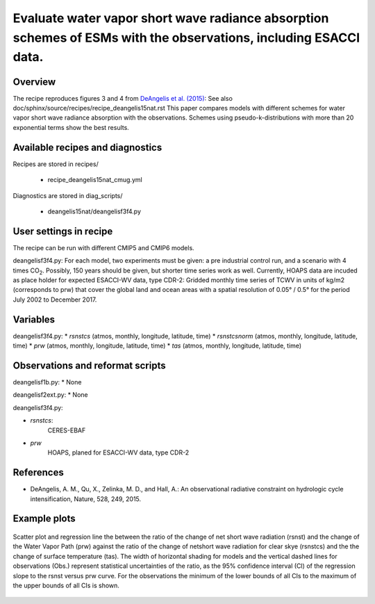 .. _recipes_deangelis15nat_cmug:

Evaluate water vapor short wave radiance absorption schemes of ESMs with the observations, including ESACCI data.
==========================================================================================================================

Overview
--------


The recipe reproduces figures 3 and 4 from `DeAngelis et al. (2015)`_:
See also doc/sphinx/source/recipes/recipe_deangelis15nat.rst 
This paper compares models with different schemes for water vapor short wave radiance absorption with the observations.
Schemes using pseudo-k-distributions with more than 20 exponential terms show the best results.

.. _`DeAngelis et al. (2015)`: https://www.nature.com/articles/nature15770


Available recipes and diagnostics
---------------------------------

Recipes are stored in recipes/

   * recipe_deangelis15nat_cmug.yml

Diagnostics are stored in diag_scripts/

   * deangelis15nat/deangelisf3f4.py


User settings in recipe
-----------------------

The recipe can be run with different CMIP5 and CMIP6 models.

deangelisf3f4.py:
For each model, two experiments must be given:
a pre industrial control run, and a scenario with 4 times CO\ :sub:`2`\.
Possibly, 150 years should be given, but shorter time series work as well.
Currently, HOAPS data are incuded as place holder for expected ESACCI-WV data, type CDR-2:
Gridded monthly time series of TCWV in units of kg/m2 (corresponds to prw)
that cover the global land and ocean areas with a spatial resolution of 0.05° / 0.5° 
for the period July 2002 to December 2017.


Variables
---------

deangelisf3f4.py:
* *rsnstcs* (atmos, monthly, longitude, latitude, time)
* *rsnstcsnorm* (atmos, monthly, longitude, latitude, time)
* *prw* (atmos, monthly, longitude, latitude, time)
* *tas* (atmos, monthly, longitude, latitude, time)


Observations and reformat scripts
---------------------------------

deangelisf1b.py:
* None

deangelisf2ext.py:
* None

deangelisf3f4.py:

* *rsnstcs*:
   CERES-EBAF

* *prw*
   HOAPS, planed for ESACCI-WV data, type CDR-2


References
----------

* DeAngelis, A. M., Qu, X., Zelinka, M. D., and Hall, A.: An observational radiative constraint on hydrologic cycle intensification, Nature, 528, 249, 2015.


Example plots
-------------



.. _fig3b:
.. figure:: /recipes/figures/deangelis15nat/fig3b_cmug.png
   :align: center
   :width: 50%

   Scatter plot and regression line the between the ratio of the change of net short wave radiation (rsnst) and the change of the Water Vapor Path (prw) against the ratio of the change of netshort wave radiation for clear skye (rsnstcs) and the the change of surface temperature (tas). The width of horizontal shading for models and the vertical dashed lines for observations (Obs.) represent statistical uncertainties of the ratio, as the 95% confidence interval (CI) of the regression slope to the rsnst versus prw curve. For the observations the minimum of the lower bounds of all CIs to the maximum of the upper bounds of all CIs is shown.
